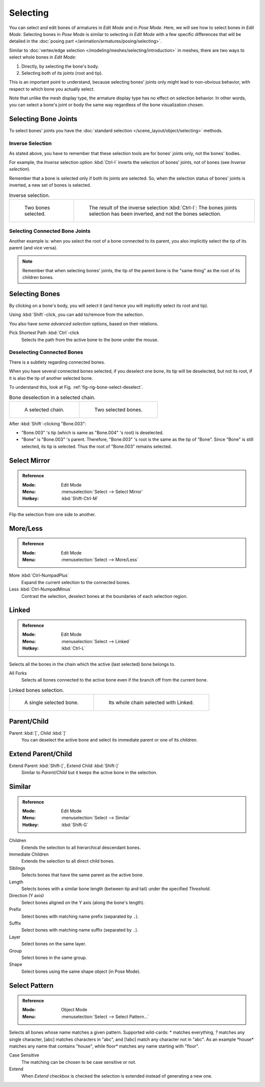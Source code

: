 
*********
Selecting
*********

You can select and edit bones of armatures in *Edit Mode* and in *Pose Mode*.
Here, we will see how to select bones in *Edit Mode*.
Selecting bones in *Pose Mode* is similar to selecting in *Edit Mode*
with a few specific differences that will be detailed in
the :doc:`posing part </animation/armatures/posing/selecting>`.

Similar to :doc:`vertex/edge selection </modeling/meshes/selecting/introduction>` in meshes,
there are two ways to select whole bones in *Edit Mode*:

#. Directly, by selecting the bone's body.
#. Selecting both of its joints (root and tip).

This is an important point to understand,
because selecting bones' joints only might lead to non-obvious behavior,
with respect to which bone you actually select.

Note that unlike the mesh display type, the armature display type has no effect on selection behavior.
In other words, you can select a bone's joint or body the same way regardless of
the bone visualization chosen.


.. _bpy.ops.armature.select_all:

Selecting Bone Joints
=====================

To select bones' joints you have the :doc:`standard selection </scene_layout/object/selecting>` methods.


Inverse Selection
-----------------

As stated above, you have to remember that these selection tools are for bones' joints only,
not the bones' bodies.

For example, the *Inverse* selection option :kbd:`Ctrl-I`
inverts the selection of bones' joints, not of bones (see *Inverse selection*).

Remember that a bone is selected only if both its joints are selected. So,
when the selection status of bones' joints is inverted, a new set of bones is selected.

.. list-table:: Inverse selection.

   * - .. figure:: /images/animation_armatures_bones_selecting_two-bones.png
          :width: 320px

          Two bones selected.

     - .. figure:: /images/animation_armatures_bones_selecting_three-ends.png
          :width: 320px

          The result of the inverse selection :kbd:`Ctrl-I`:
          The bones joints selection has been inverted, and not the bones selection.


Selecting Connected Bone Joints
-------------------------------

Another example is: when you select the root of a bone connected to its parent,
you also implicitly select the tip of its parent (and vice versa).

.. note::

   Remember that when selecting bones' joints,
   the tip of the parent bone is the "same thing" as the root of its children bones.


Selecting Bones
===============

By clicking on a bone's body, you will select it
(and hence you will implicitly select its root and tip).

Using :kbd:`Shift`-click, you can add to/remove from the selection.

You also have some *advanced selection* options, based on their relations.

Pick Shortest Path :kbd:`Ctrl`-click
   Selects the path from the active bone to the bone under the mouse.


Deselecting Connected Bones
---------------------------

There is a subtlety regarding connected bones.

When you have several connected bones selected, if you deselect one bone,
its tip will be deselected, but not its root, if it is also the tip of another selected bone.

To understand this, look at Fig. :ref:`fig-rig-bone-select-deselect`.

.. _fig-rig-bone-select-deselect:

.. list-table:: Bone deselection in a selected chain.

   * - .. figure:: /images/animation_armatures_bones_selecting_whole-chain.png
          :width: 320px

          A selected chain.

     - .. figure:: /images/animation_armatures_bones_selecting_two-bones.png
          :width: 320px

          Two selected bones.

After :kbd:`Shift`-clicking "Bone.003":

- "Bone.003" 's tip (which is same as "Bone.004" 's root) is deselected.
- "Bone" is "Bone.003" 's parent. Therefore, "Bone.003" 's root is the same as the tip of "Bone".
  Since "Bone" is still selected, its tip is selected. Thus the root of "Bone.003" remains selected.


.. _bpy.ops.armature.select_mirror:

Select Mirror
=============

.. admonition:: Reference
   :class: refbox

   :Mode:      Edit Mode
   :Menu:      :menuselection:`Select --> Select Mirror`
   :Hotkey:    :kbd:`Shift-Ctrl-M`

Flip the selection from one side to another.


.. _bpy.ops.armature.select_more:
.. _bpy.ops.armature.select_less:

More/Less
=========

.. admonition:: Reference
   :class: refbox

   :Mode:      Edit Mode
   :Menu:      :menuselection:`Select --> More/Less`

More :kbd:`Ctrl-NumpadPlus`
   Expand the current selection to the connected bones.
Less :kbd:`Ctrl-NumpadMinus`
   Contrast the selection, deselect bones at the boundaries of each selection region.


.. _bpy.ops.armature.select_linked():

Linked
======

.. admonition:: Reference
   :class: refbox

   :Mode:      Edit Mode
   :Menu:      :menuselection:`Select --> Linked`
   :Hotkey:    :kbd:`Ctrl-L`

Selects all the bones in the chain which the active (last selected) bone belongs to.

All Forks
   Selects all bones connected to the active bone even if the branch off from the current bone.

.. list-table:: Linked bones selection.

   * - .. figure:: /images/animation_armatures_bones_selecting_single-bone.png
          :width: 320px

          A single selected bone.

     - .. figure:: /images/animation_armatures_bones_selecting_whole-chain.png
          :width: 320px

          Its whole chain selected with Linked.


.. _bpy.ops.armature.select_hierarchy:

Parent/Child
============

Parent :kbd:`[`, Child :kbd:`]`
   You can deselect the active bone and select its immediate parent or one of its children.


Extend Parent/Child
===================

Extend Parent :kbd:`Shift-[`, Extend Child :kbd:`Shift-]`
   Similar to *Parent*/*Child* but it keeps the active bone in the selection.


.. _bpy.ops.armature.select_similar:

Similar
=======

.. admonition:: Reference
   :class: refbox

   :Mode:      Edit Mode
   :Menu:      :menuselection:`Select --> Similar`
   :Hotkey:    :kbd:`Shift-G`

Children
   Extends the selection to all hierarchical descendant bones.
Immediate Children
   Extends the selection to all direct child bones.
Siblings
   Selects bones that have the same parent as the active bone.
Length
   Selects bones with a similar bone length (between tip and tail) under the specified *Threshold*.
Direction (Y axis)
   Select bones aligned on the Y axis (along the bone's length).
Prefix
   Select bones with matching name prefix (separated by ``.``).
Suffix
   Select bones with matching name suffix (separated by ``.``).
Layer
   Select bones on the same layer.
Group
   Select bones in the same group.
Shape
   Select bones using the same shape object (in Pose Mode).


Select Pattern
==============

.. admonition:: Reference
   :class: refbox

   :Mode:      Object Mode
   :Menu:      :menuselection:`Select --> Select Pattern...`

Selects all bones whose name matches a given pattern.
Supported wild-cards: \* matches everything, ? matches any single character,
[abc] matches characters in "abc", and [!abc] match any character not in "abc".
As an example \*house\* matches any name that contains "house",
while floor\* matches any name starting with "floor".

Case Sensitive
   The matching can be chosen to be case sensitive or not.
Extend
   When *Extend* checkbox is checked the selection is extended instead of generating a new one.
